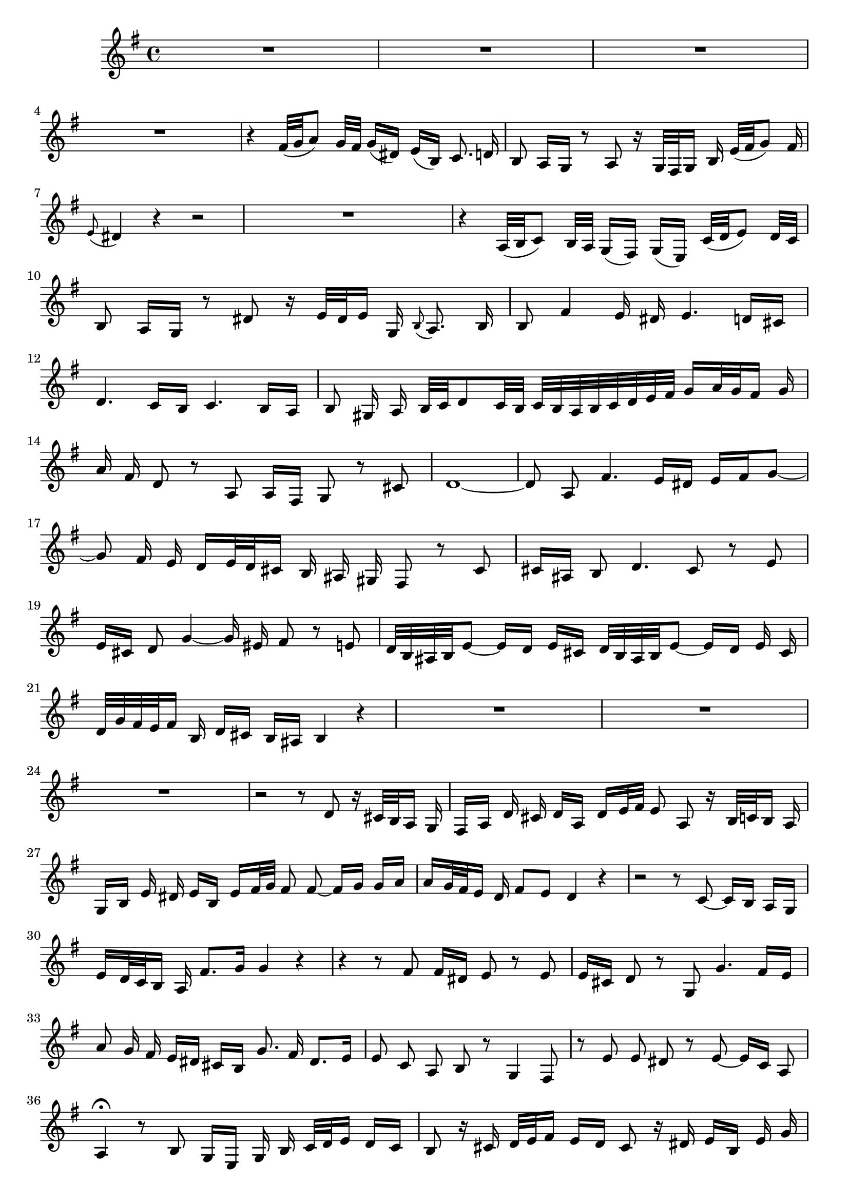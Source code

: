 \relative c' {
  \key e \minor
  \time 4/4
  \autoBeamOff
  
  R1*4
  r4 fis32([ g a8]) g32[ fis] g16([ dis]) e([ b]) c8. d16
  b8 a16[ g] r8 a r16 g32[ fis g16] b e32([ fis g8]) fis16
  \appoggiatura e8 dis4 r4 r2
  R1
  r4 a32([ b c8]) b32[ a] g16([ fis]) g([ e]) c'32([ d e8]) d32[ c]
  b8 a16[ g] r8 dis' r16 e32[ dis e16] g, \appoggiatura b8 a8. b16
  b8 fis'4 e16 dis e4. d16[ cis]
  d4. c16[ b] c4. b16[ a]
  b8 gis16 a b32[ c d8 c32 b] c[ b a b c d e fis] g16[ a32 g fis16] g
  a fis d8 r a a16[ fis] g8 r cis
  d1 ~
  d8 a fis'4. e16[ dis] e[ fis g8] ~
  g8 fis16 e d[ e32 d cis16] b ais gis fis8 r cis'
  cis16[ ais] b8 d4. cis8 r e
  e16[ cis] d8 g4 ~ g16 eis fis8 r e
  d32[ b ais b e8] ~ e16[ d] e[ cis] d32[ b ais b e8] ~ e16[ d] e cis
  d32[ g fis e fis16] b, d[ cis] b[ ais] b4 r
  R1*3
  r2 r8 d r16 cis32[ b a16] g
  fis[ a] d cis d[ a] d[ e32 fis] e8 a, r16 b32[ c b16] a
  g[ b] e dis e[ b] e[ fis32 g] fis8 fis ~ fis16[ g] g[ a]
  a[ g32 fis e16] d fis8[ e] d4 r
  r2 r8 c ~ c16[ b] a[ g]
  e'16[ d32 c b16] a fis'8.[ g16] g4 r
  r r8 fis fis16[ dis] e8 r e
  e16[ cis] d8 r g, g'4. fis16[ e]
  a8 g16 fis e[ dis] cis[ b] g'8. fis16 dis8.[ e16]
  e8 c a b r g4 fis8
  r e' e dis r e ~ e16[ c] a8
  a4\fermata r8 b g16[ e] g b c32[ d e16] d[ c]
  b8 r16 cis d32[ e fis16] e[ d] cis8 r16 dis e[ b] e g
  fis32[ g a16] g16 fis e[ dis] cis[ b] g'32[ fis e dis e16] cis dis8.[ e16]
  e4 r r2
  R1*4
  \bar "|."
}
